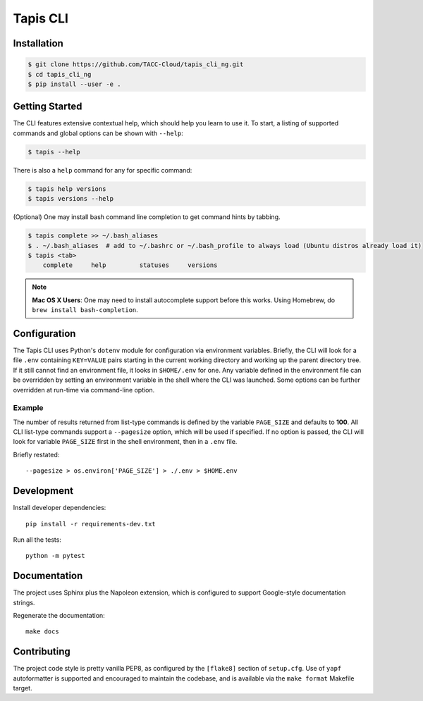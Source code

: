 Tapis CLI
=========

.. seealso:: The authentication subsystem is not yet implemented (9/4/2019). You will need to use the ``auth-tokens-*`` tools bundled with the Bash Tapis CLI to create and refresh Oauth2 access tokens.

Installation
------------

.. code-block:: shell

    $ git clone https://github.com/TACC-Cloud/tapis_cli_ng.git
    $ cd tapis_cli_ng
    $ pip install --user -e .

Getting Started
---------------

The CLI features extensive contextual help, which should help you learn to use
it. To start, a listing of supported commands and global options can be \
shown with ``--help``:

.. code-block:: shell

    $ tapis --help

There is also a ``help`` command for any for specific command:

.. code-block:: shell

    $ tapis help versions
    $ tapis versions --help

(Optional) One may install bash command line completion to get command hints
by tabbing.

.. code-block:: shell

    $ tapis complete >> ~/.bash_aliases
    $ . ~/.bash_aliases  # add to ~/.bashrc or ~/.bash_profile to always load (Ubuntu distros already load it)
    $ tapis <tab>
        complete     help         statuses     versions

.. note::

    **Mac OS X Users**: One may need to install autocomplete support before
    this works. Using Homebrew, do ``brew install bash-completion``.

Configuration
-------------

The Tapis CLI uses Python's ``dotenv`` module for configuration via environment
variables. Briefly, the CLI will look for a file ``.env`` containing
``KEY=VALUE`` pairs starting in the current working directory and working up
the parent directory tree. If it still cannot find an environment file, it
looks in ``$HOME/.env`` for one. Any variable defined in the environment
file can be overridden by setting an environment variable in the shell where
the CLI was launched. Some options can be further overridden at run-time via
command-line option.

Example
^^^^^^^

The number of results returned from list-type commands is defined by the
variable ``PAGE_SIZE`` and defaults to **100**. All CLI list-type commands
support a ``--pagesize`` option, which will be used if specified. If no option
is passed, the CLI will look for variable ``PAGE_SIZE`` first in the shell
environment, then in a ``.env`` file.

Briefly restated::

    --pagesize > os.environ['PAGE_SIZE'] > ./.env > $HOME.env

Development
-----------

Install developer dependencies::

    pip install -r requirements-dev.txt

Run all the tests::

    python -m pytest

Documentation
-------------

The project uses Sphinx plus the Napoleon extension, which is configured to
support Google-style documentation strings.

Regenerate the documentation::

    make docs

Contributing
------------

The project code style is pretty vanilla PEP8, as configured by the
``[flake8]`` section of ``setup.cfg``. Use of ``yapf`` autoformatter is
supported and encouraged to maintain the codebase, and is available via the
``make format`` Makefile target.
